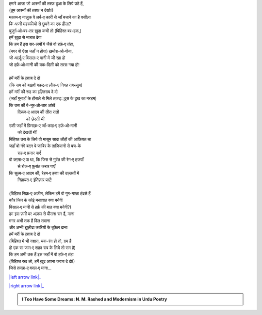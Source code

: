 .. title: §16ـ वो हर्फ़‐ए तंहा (जिसे तमन्ना‐ए वस्ल‐ए माना)
.. slug: itoohavesomedreams/poem_16
.. date: 2015-08-18 17:40:10 UTC
.. tags: poem itoohavesomedreams rashid
.. link: 
.. description: Urdu version of "Vuh ḥarf-e tanhā (jise tamannā-e vaṣl-e maʿnā)"
.. type: text



| हमारे आज़ा जो आस्माँ की तरफ़ दुआ के लिये उठे हैं,
| (तुम आस्माँ की तरफ़ न देखो!)
| मक़ाम‐ए नाज़ुक पे ज़र्ब‐ए कारी से जाँ बचाने का है वसीला
| कि अप्नी महरूमियों से छुपने का एक हीला?
| बुज़ुर्ग‐ओ‐बर-तर ख़ुदा कभी तो (बिहिश्त बर-हक़,)
| हमें ख़ुदा से नजात देगा
| कि हम हैं इस सर-ज़मीं पे जैसे वो हर्फ़‐ए तंहा,
| (मगर वो ऐसा जहाँ न होगा) ख़मोश‐ओ‐गोया,
| जो आर्ज़ू‐ए विसाल‐ए मानी में जी रहा हो
| जो हर्फ़‐ओ‐मानी की यक-दिली को तरस गया हो!
| 
| हमें मर्री के ख़्वाब दे दो
| (कि सब को बख़शें बक़द्र‐ए ज़ौक़‐ए निगह तबस्सुम)
| हमें मर्री की रूह का इज़्तिराब दे दो
| (जहाँ गुनाहों के हौसले से मिले तक़द््दुस के दुख का मरहम)
| कि उस की बे-नूर‐ओ‐तार आंखें
|     दिरून‐ए आदम की तीरा रातों
|             को छेदती थीं
| उसी जहाँ में फ़िराक़‐ए जाँ-काह‐ए हर्फ़‐ओ‐मानी
|                 को देखती थीं
| बिहिश्त उस के लिये वो मासूम सादा लौहों की आफ़ियत था
| जहाँ वो नंगे बदन पे जाबिर के ताज़ियानों से बच-के
|                     राह‐ए फ़रार पाएँ
| वो कफ़्श‐ए पा था, कि जिस से ग़ुर्बत की रेग‐ए हज़याँ
|                 से रोज़‐ए फ़ुर्सत क़रार पाएँ
| कि सुल्ब‐ए आदम की, रेहम‐ए हव्वा की उज़्लतों में
|                     निहायत‐ए इंतिज़ार पाएँ!
| 
| (बिहिश्त सिफ़्र‐ए अज़ीम, लेकिन हमें वो गुम-गश्ता हंदसे हैं
| बग़ैर जिन के कोई मसावात क्या बनेगी
| विसाल‐ए मानी से हर्फ़ की बात क्या बनेगी?)
| हम इस ज़मीं पर अज़ल से पीराना सर हैं, माना
| मगर अभी तक हैं दिल तवाना
| और अप्नी झ़ूलीदा कारियों के तुफ़ैल दाना
| हमें मर्री के ख़्वाब दे दो
| (बिहिश्त में भी नशात, यक-रंग हो तो, ग़म है
| हो एक सा जाम‐ए शहद सब के लिये तो सम है)
| कि हम अभी तक हैं इस जहाँ में वो हर्फ़‐ए तंहा
| (बिहिश्त रख लो, हमें ख़ुद अपना जवाब दे दो!)
| जिसे तमन्ना‐ए वस्ल‐ए माना...

|left arrow link|_

|right arrow link|_



.. |left arrow link| replace:: :emoji:`arrow_left` §15. नमरूद की ख़ुदाई 
.. _left arrow link: /hi/itoohavesomedreams/poem_15

.. |right arrow link| replace::  §17. ज़िंदगी से डरते हो? :emoji:`arrow_right` 
.. _right arrow link: /hi/itoohavesomedreams/poem_17

.. admonition:: I Too Have Some Dreams: N. M. Rashed and Modernism in Urdu Poetry


  .. link_figure:: /itoohavesomedreams/
        :title: I Too Have Some Dreams Resource Page
        :class: link-figure
        :image_url: /galleries/i2havesomedreams/i2havesomedreams-small.jpg
        
.. _جمیل نوری نستعلیق فانٹ: http://ur.lmgtfy.com/?q=Jameel+Noori+nastaleeq
 

